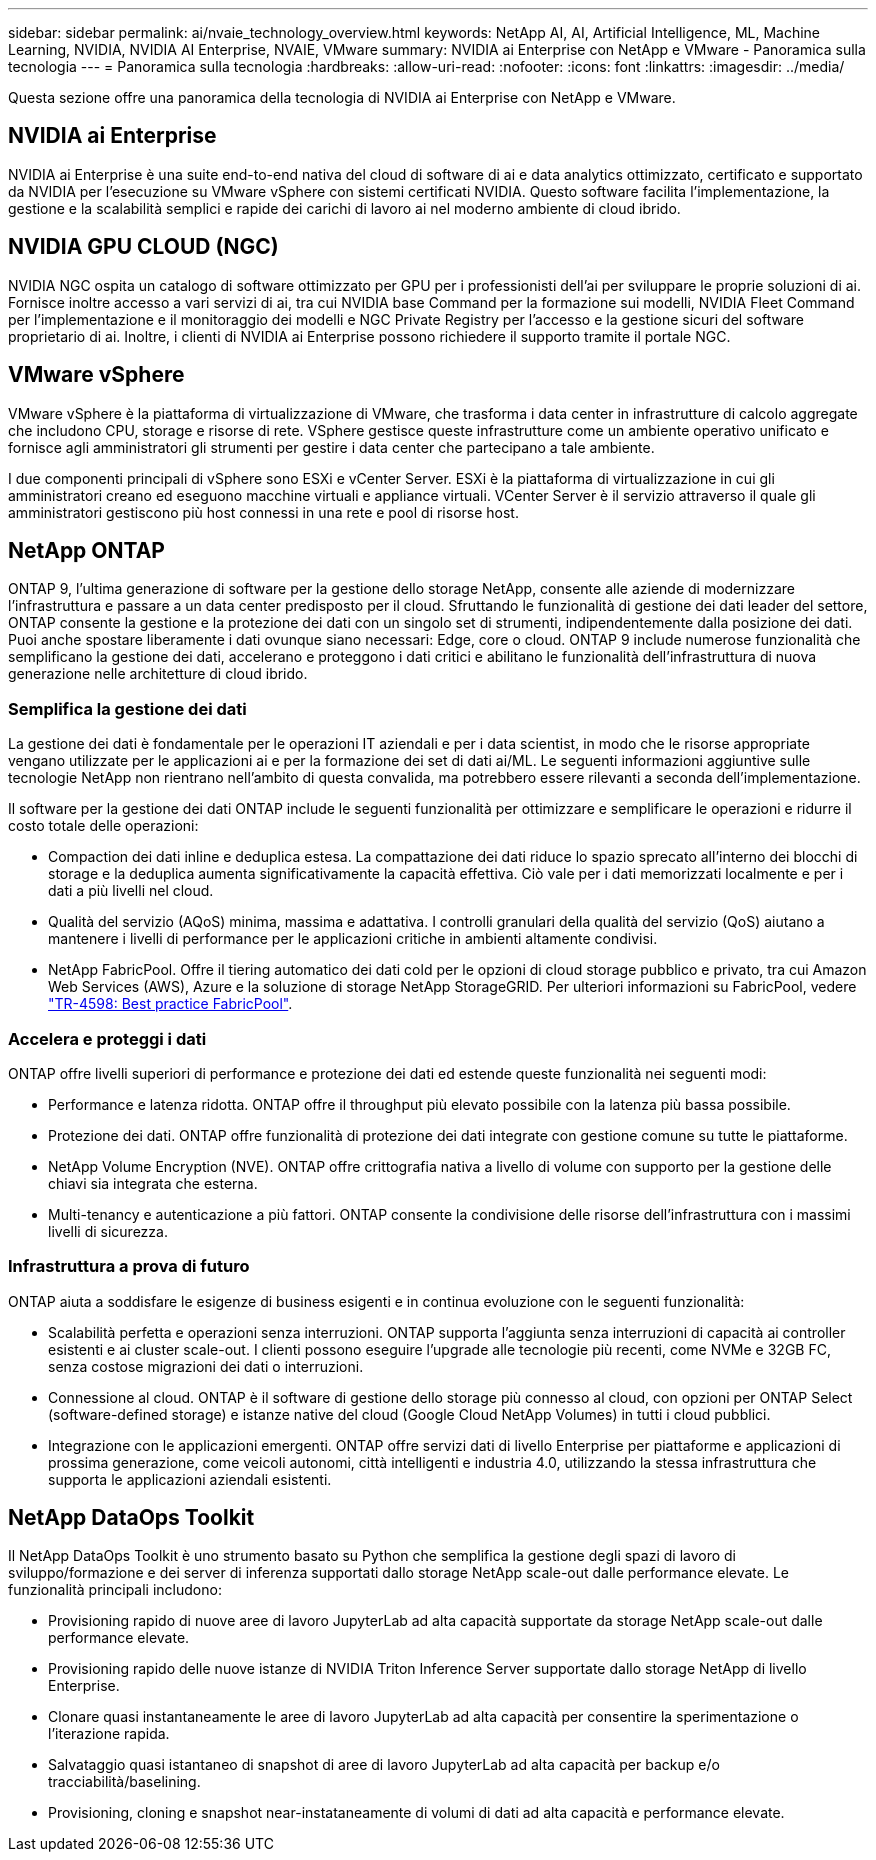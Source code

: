 ---
sidebar: sidebar 
permalink: ai/nvaie_technology_overview.html 
keywords: NetApp AI, AI, Artificial Intelligence, ML, Machine Learning, NVIDIA, NVIDIA AI Enterprise, NVAIE, VMware 
summary: NVIDIA ai Enterprise con NetApp e VMware - Panoramica sulla tecnologia 
---
= Panoramica sulla tecnologia
:hardbreaks:
:allow-uri-read: 
:nofooter: 
:icons: font
:linkattrs: 
:imagesdir: ../media/


[role="lead"]
Questa sezione offre una panoramica della tecnologia di NVIDIA ai Enterprise con NetApp e VMware.



== NVIDIA ai Enterprise

NVIDIA ai Enterprise è una suite end-to-end nativa del cloud di software di ai e data analytics ottimizzato, certificato e supportato da NVIDIA per l'esecuzione su VMware vSphere con sistemi certificati NVIDIA. Questo software facilita l'implementazione, la gestione e la scalabilità semplici e rapide dei carichi di lavoro ai nel moderno ambiente di cloud ibrido.



== NVIDIA GPU CLOUD (NGC)

NVIDIA NGC ospita un catalogo di software ottimizzato per GPU per i professionisti dell'ai per sviluppare le proprie soluzioni di ai. Fornisce inoltre accesso a vari servizi di ai, tra cui NVIDIA base Command per la formazione sui modelli, NVIDIA Fleet Command per l'implementazione e il monitoraggio dei modelli e NGC Private Registry per l'accesso e la gestione sicuri del software proprietario di ai. Inoltre, i clienti di NVIDIA ai Enterprise possono richiedere il supporto tramite il portale NGC.



== VMware vSphere

VMware vSphere è la piattaforma di virtualizzazione di VMware, che trasforma i data center in infrastrutture di calcolo aggregate che includono CPU, storage e risorse di rete. VSphere gestisce queste infrastrutture come un ambiente operativo unificato e fornisce agli amministratori gli strumenti per gestire i data center che partecipano a tale ambiente.

I due componenti principali di vSphere sono ESXi e vCenter Server. ESXi è la piattaforma di virtualizzazione in cui gli amministratori creano ed eseguono macchine virtuali e appliance virtuali. VCenter Server è il servizio attraverso il quale gli amministratori gestiscono più host connessi in una rete e pool di risorse host.



== NetApp ONTAP

ONTAP 9, l'ultima generazione di software per la gestione dello storage NetApp, consente alle aziende di modernizzare l'infrastruttura e passare a un data center predisposto per il cloud. Sfruttando le funzionalità di gestione dei dati leader del settore, ONTAP consente la gestione e la protezione dei dati con un singolo set di strumenti, indipendentemente dalla posizione dei dati. Puoi anche spostare liberamente i dati ovunque siano necessari: Edge, core o cloud. ONTAP 9 include numerose funzionalità che semplificano la gestione dei dati, accelerano e proteggono i dati critici e abilitano le funzionalità dell'infrastruttura di nuova generazione nelle architetture di cloud ibrido.



=== Semplifica la gestione dei dati

La gestione dei dati è fondamentale per le operazioni IT aziendali e per i data scientist, in modo che le risorse appropriate vengano utilizzate per le applicazioni ai e per la formazione dei set di dati ai/ML. Le seguenti informazioni aggiuntive sulle tecnologie NetApp non rientrano nell'ambito di questa convalida, ma potrebbero essere rilevanti a seconda dell'implementazione.

Il software per la gestione dei dati ONTAP include le seguenti funzionalità per ottimizzare e semplificare le operazioni e ridurre il costo totale delle operazioni:

* Compaction dei dati inline e deduplica estesa. La compattazione dei dati riduce lo spazio sprecato all'interno dei blocchi di storage e la deduplica aumenta significativamente la capacità effettiva. Ciò vale per i dati memorizzati localmente e per i dati a più livelli nel cloud.
* Qualità del servizio (AQoS) minima, massima e adattativa. I controlli granulari della qualità del servizio (QoS) aiutano a mantenere i livelli di performance per le applicazioni critiche in ambienti altamente condivisi.
* NetApp FabricPool. Offre il tiering automatico dei dati cold per le opzioni di cloud storage pubblico e privato, tra cui Amazon Web Services (AWS), Azure e la soluzione di storage NetApp StorageGRID. Per ulteriori informazioni su FabricPool, vedere https://www.netapp.com/pdf.html?item=/media/17239-tr4598pdf.pdf["TR-4598: Best practice FabricPool"^].




=== Accelera e proteggi i dati

ONTAP offre livelli superiori di performance e protezione dei dati ed estende queste funzionalità nei seguenti modi:

* Performance e latenza ridotta. ONTAP offre il throughput più elevato possibile con la latenza più bassa possibile.
* Protezione dei dati. ONTAP offre funzionalità di protezione dei dati integrate con gestione comune su tutte le piattaforme.
* NetApp Volume Encryption (NVE). ONTAP offre crittografia nativa a livello di volume con supporto per la gestione delle chiavi sia integrata che esterna.
* Multi-tenancy e autenticazione a più fattori. ONTAP consente la condivisione delle risorse dell'infrastruttura con i massimi livelli di sicurezza.




=== Infrastruttura a prova di futuro

ONTAP aiuta a soddisfare le esigenze di business esigenti e in continua evoluzione con le seguenti funzionalità:

* Scalabilità perfetta e operazioni senza interruzioni. ONTAP supporta l'aggiunta senza interruzioni di capacità ai controller esistenti e ai cluster scale-out. I clienti possono eseguire l'upgrade alle tecnologie più recenti, come NVMe e 32GB FC, senza costose migrazioni dei dati o interruzioni.
* Connessione al cloud. ONTAP è il software di gestione dello storage più connesso al cloud, con opzioni per ONTAP Select (software-defined storage) e istanze native del cloud (Google Cloud NetApp Volumes) in tutti i cloud pubblici.
* Integrazione con le applicazioni emergenti. ONTAP offre servizi dati di livello Enterprise per piattaforme e applicazioni di prossima generazione, come veicoli autonomi, città intelligenti e industria 4.0, utilizzando la stessa infrastruttura che supporta le applicazioni aziendali esistenti.




== NetApp DataOps Toolkit

Il NetApp DataOps Toolkit è uno strumento basato su Python che semplifica la gestione degli spazi di lavoro di sviluppo/formazione e dei server di inferenza supportati dallo storage NetApp scale-out dalle performance elevate. Le funzionalità principali includono:

* Provisioning rapido di nuove aree di lavoro JupyterLab ad alta capacità supportate da storage NetApp scale-out dalle performance elevate.
* Provisioning rapido delle nuove istanze di NVIDIA Triton Inference Server supportate dallo storage NetApp di livello Enterprise.
* Clonare quasi instantaneamente le aree di lavoro JupyterLab ad alta capacità per consentire la sperimentazione o l'iterazione rapida.
* Salvataggio quasi istantaneo di snapshot di aree di lavoro JupyterLab ad alta capacità per backup e/o tracciabilità/baselining.
* Provisioning, cloning e snapshot near-instataneamente di volumi di dati ad alta capacità e performance elevate.

